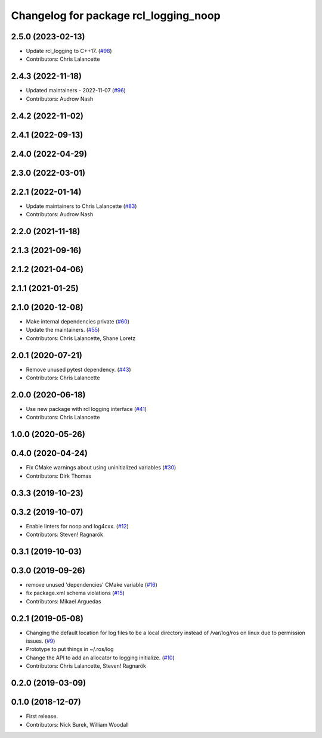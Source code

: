 ^^^^^^^^^^^^^^^^^^^^^^^^^^^^^^^^^^^^^^
Changelog for package rcl_logging_noop
^^^^^^^^^^^^^^^^^^^^^^^^^^^^^^^^^^^^^^

2.5.0 (2023-02-13)
------------------
* Update rcl_logging to C++17. (`#98 <https://github.com/ros2/rcl_logging/issues/98>`_)
* Contributors: Chris Lalancette

2.4.3 (2022-11-18)
------------------
* Updated maintainers - 2022-11-07 (`#96 <https://github.com/ros2/rcl_logging/issues/96>`_)
* Contributors: Audrow Nash

2.4.2 (2022-11-02)
------------------

2.4.1 (2022-09-13)
------------------

2.4.0 (2022-04-29)
------------------

2.3.0 (2022-03-01)
------------------

2.2.1 (2022-01-14)
------------------
* Update maintainers to Chris Lalancette (`#83 <https://github.com/ros2/rcl_logging/issues/83>`_)
* Contributors: Audrow Nash

2.2.0 (2021-11-18)
------------------

2.1.3 (2021-09-16)
------------------

2.1.2 (2021-04-06)
------------------

2.1.1 (2021-01-25)
------------------

2.1.0 (2020-12-08)
------------------
* Make internal dependencies private (`#60 <https://github.com/ros2/rcl_logging/issues/60>`_)
* Update the maintainers. (`#55 <https://github.com/ros2/rcl_logging/issues/55>`_)
* Contributors: Chris Lalancette, Shane Loretz

2.0.1 (2020-07-21)
------------------
* Remove unused pytest dependency. (`#43 <https://github.com/ros2/rcl_logging/issues/43>`_)
* Contributors: Chris Lalancette

2.0.0 (2020-06-18)
------------------
* Use new package with rcl logging interface (`#41 <https://github.com/ros2/rcl_logging/issues/41>`_)
* Contributors: Chris Lalancette

1.0.0 (2020-05-26)
------------------

0.4.0 (2020-04-24)
------------------
* Fix CMake warnings about using uninitialized variables (`#30 <https://github.com/ros2/rcl_logging/issues/30>`_)
* Contributors: Dirk Thomas

0.3.3 (2019-10-23)
------------------

0.3.2 (2019-10-07)
------------------
* Enable linters for noop and log4cxx. (`#12 <https://github.com/ros2/rcl_logging/issues/12>`_)
* Contributors: Steven! Ragnarök

0.3.1 (2019-10-03)
------------------

0.3.0 (2019-09-26)
------------------
* remove unused 'dependencies' CMake variable (`#16 <https://github.com/ros2/rcl_logging/issues/16>`_)
* fix package.xml schema violations (`#15 <https://github.com/ros2/rcl_logging/issues/15>`_)
* Contributors: Mikael Arguedas

0.2.1 (2019-05-08)
------------------
* Changing the default location for log files to be a local directory instead of /var/log/ros on linux due to permission issues. (`#9 <https://github.com/ros2/rcl_logging/issues/9>`_)
* Prototype to put things in ~/.ros/log
* Change the API to add an allocator to logging initialize. (`#10 <https://github.com/ros2/rcl_logging/issues/10>`_)
* Contributors: Chris Lalancette, Steven! Ragnarök

0.2.0 (2019-03-09)
------------------

0.1.0 (2018-12-07)
------------------
* First release.
* Contributors: Nick Burek, William Woodall
